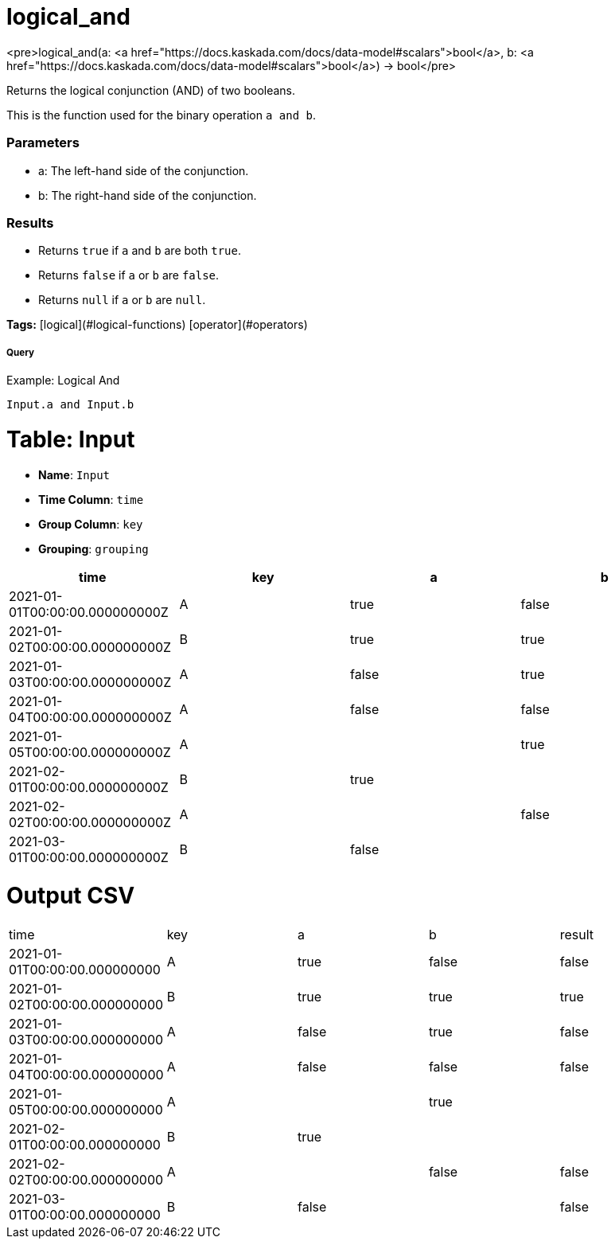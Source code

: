 = logical_and

<pre>logical_and(a: <a href="https://docs.kaskada.com/docs/data-model#scalars">bool</a>, b: <a href="https://docs.kaskada.com/docs/data-model#scalars">bool</a>) -> bool</pre>

Returns the logical conjunction (AND) of two booleans.

This is the function used for the binary operation `a and b`.

### Parameters
* a: The left-hand side of the conjunction.
* b: The right-hand side of the conjunction.

### Results
* Returns `true` if `a` and `b` are both `true`.
* Returns `false` if `a` or `b` are `false`.
* Returns `null` if `a` or `b` are `null`.

**Tags:** [logical](#logical-functions) [operator](#operators)

.Example: Logical And

===== Query
```
Input.a and Input.b
```

= Table: Input

* **Name**: `Input`
* **Time Column**: `time`
* **Group Column**: `key`
* **Grouping**: `grouping`

[%header,format=csv]
|===
time,key,a,b
2021-01-01T00:00:00.000000000Z,A,true,false
2021-01-02T00:00:00.000000000Z,B,true,true
2021-01-03T00:00:00.000000000Z,A,false,true
2021-01-04T00:00:00.000000000Z,A,false,false
2021-01-05T00:00:00.000000000Z,A,,true
2021-02-01T00:00:00.000000000Z,B,true,
2021-02-02T00:00:00.000000000Z,A,,false
2021-03-01T00:00:00.000000000Z,B,false,

|===


= Output CSV
[header,format=csv]
|===
time,key,a,b,result
2021-01-01T00:00:00.000000000,A,true,false,false
2021-01-02T00:00:00.000000000,B,true,true,true
2021-01-03T00:00:00.000000000,A,false,true,false
2021-01-04T00:00:00.000000000,A,false,false,false
2021-01-05T00:00:00.000000000,A,,true,
2021-02-01T00:00:00.000000000,B,true,,
2021-02-02T00:00:00.000000000,A,,false,false
2021-03-01T00:00:00.000000000,B,false,,false

|===

====

